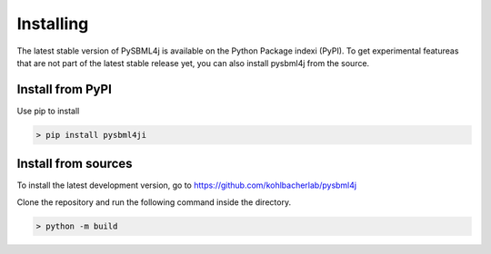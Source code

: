 Installing
==========

The latest stable version of PySBML4j is available on the Python Package indexi (PyPI).
To get experimental featureas that are not part of the latest stable release yet, you can also install pysbml4j from the source.

Install from PyPI
-----------------

Use pip to install

.. code-block:: bash
   
   > pip install pysbml4ji


Install from sources
--------------------

To install the latest development version, go to
https://github.com/kohlbacherlab/pysbml4j

Clone the repository and run the following command inside the directory.

.. code-block:: bash

   > python -m build

